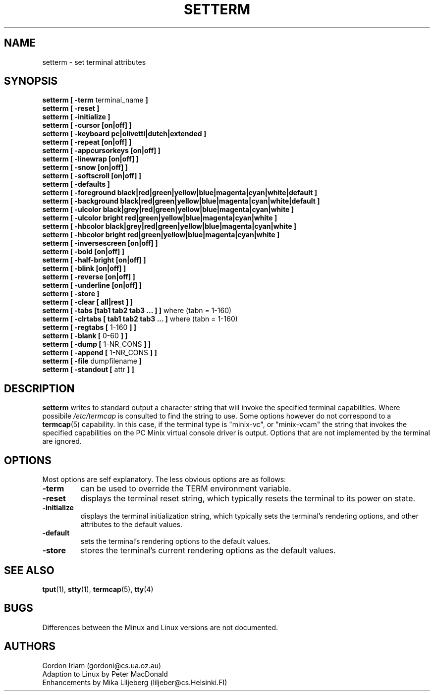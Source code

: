 .\" Copyright 1990 Gordon Irlam (gordoni@cs.ua.oz.au)
.\" Copyright 1992 Rickard E. Faith (faith@cs.unc.edu)
.\" Most of this was copied from the source code.  Do not restrict distribution.
.\" May be distributed under the GNU General Public License
.TH SETTERM 1 "25 December 1992" "Linux 0.98" "Linux Programmer's Manual"
.SH NAME
setterm \- set terminal attributes
.SH SYNOPSIS
.nf
.BR "setterm [ \-term " terminal_name " ]"
.B  "setterm [ \-reset ]"
.B  "setterm [ \-initialize ]"
.B  "setterm [ \-cursor [on|off] ]"
.B  "setterm [ \-keyboard pc|olivetti|dutch|extended ]"
.B  "setterm [ \-repeat [on|off] ]"
.B  "setterm [ \-appcursorkeys [on|off] ]"
.B  "setterm [ \-linewrap [on|off] ]"
.B  "setterm [ \-snow [on|off] ]"
.B  "setterm [ \-softscroll [on|off] ]"
.B  "setterm [ \-defaults ]"
.B  "setterm [ \-foreground black|red|green|yellow|blue|magenta|cyan|white|default ]"
.B  "setterm [ \-background black|red|green|yellow|blue|magenta|cyan|white|default ]"
.B  "setterm [ \-ulcolor black|grey|red|green|yellow|blue|magenta|cyan|white ]"
.B  "setterm [ \-ulcolor bright red|green|yellow|blue|magenta|cyan|white ]"
.B  "setterm [ \-hbcolor black|grey|red|green|yellow|blue|magenta|cyan|white ]"
.B  "setterm [ \-hbcolor bright red|green|yellow|blue|magenta|cyan|white ]"
.B  "setterm [ \-inversescreen [on|off] ]"
.B  "setterm [ \-bold [on|off] ]"
.B  "setterm [ \-half-bright [on|off] ]"
.B  "setterm [ \-blink [on|off] ]"
.B  "setterm [ \-reverse [on|off] ]"
.B  "setterm [ \-underline [on|off] ]"
.B  "setterm [ \-store ]"
.B  "setterm [ \-clear [ all|rest ] ]"
.BR "setterm [ \-tabs [tab1 tab2 tab3 ... ] ]" " where (tabn = 1-160)"
.BR "setterm [ \-clrtabs [ tab1 tab2 tab3 ... ]" " where (tabn = 1-160)"
.BR "setterm [ \-regtabs [" " 1-160 " "] ]"
.BR "setterm [ \-blank [" " 0-60 " "] ]"
.BR "setterm [ \-dump [" " 1-NR_CONS " "] ]"
.BR "setterm [ \-append [" " 1-NR_CONS " "] ]"
.BR "setterm [ \-file" " dumpfilename " ]
.BR "setterm [ \-standout [" " attr " "] ]"
.fi
.SH DESCRIPTION
.B setterm
writes to standard output a character string that will invoke the specified
terminal capabilities.  Where possibile
.I /etc/termcap
is consulted to find the string to use.  Some options however do not
correspond to a
.BR termcap (5)
capability.  In this case, if the terminal type is "minix-vc", or
"minix-vcam" the string that invokes the specified capabilities on the PC
Minix virtual console driver is output.  Options that are not implemented
by the terminal are ignored.
.SH OPTIONS
Most options are self explanatory.  The less obvious options are as
follows:
.TP
.B \-term
can be used to override the TERM environment variable.
.TP
.B \-reset
displays the terminal reset string, which typically resets the terminal to
its power on state.
.TP
.B \-initialize
displays the terminal initialization string, which typically sets the
terminal's rendering options, and other attributes to the default values.
.TP
.B \-default
sets the terminal's rendering options to the default values.
.TP
.B \-store
stores the terminal's current rendering options as the default values.
.SH "SEE ALSO"
.BR tput (1),
.BR stty (1),
.BR termcap (5),
.BR tty (4)
.SH BUGS
Differences between the Minux and Linux versions are not documented.
.SH AUTHORS
Gordon Irlam (gordoni@cs.ua.oz.au)
.br
Adaption to Linux by Peter MacDonald
.br
Enhancements by Mika Liljeberg (liljeber@cs.Helsinki.FI)
